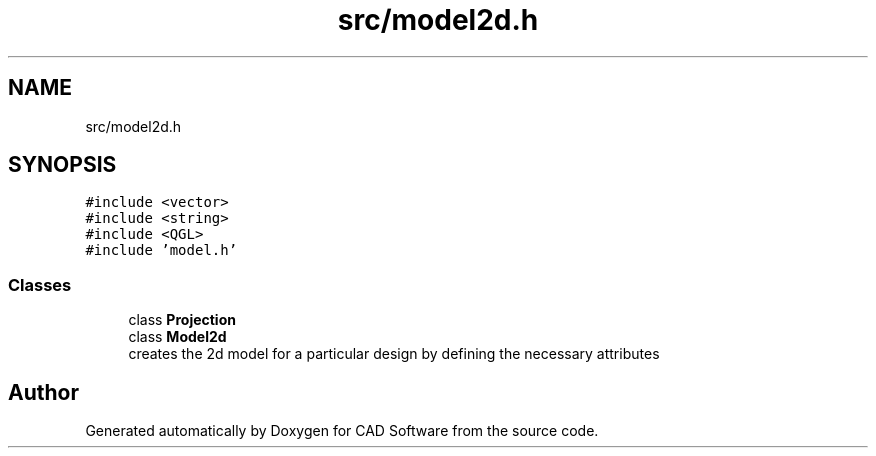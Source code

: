 .TH "src/model2d.h" 3 "Fri Apr 6 2018" "CAD Software" \" -*- nroff -*-
.ad l
.nh
.SH NAME
src/model2d.h
.SH SYNOPSIS
.br
.PP
\fC#include <vector>\fP
.br
\fC#include <string>\fP
.br
\fC#include <QGL>\fP
.br
\fC#include 'model\&.h'\fP
.br

.SS "Classes"

.in +1c
.ti -1c
.RI "class \fBProjection\fP"
.br
.ti -1c
.RI "class \fBModel2d\fP"
.br
.RI "creates the 2d model for a particular design by defining the necessary attributes "
.in -1c
.SH "Author"
.PP 
Generated automatically by Doxygen for CAD Software from the source code\&.

